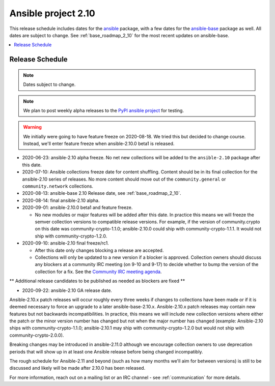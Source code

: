 ====================
Ansible project 2.10
====================

This release schedule includes dates for the `ansible <https://pypi.org/project/ansible/>`_ package, with a few dates for the `ansible-base <https://pypi.org/project/ansible-base/>`_ package as well. All dates are subject to change. See :ref:`base_roadmap_2_10` for the most recent updates on ansible-base.

.. contents::
   :local:

Release Schedule
----------------

.. note:: Dates subject to change.
.. note:: We plan to post weekly alpha releases to the `PyPI ansible project <https://pypi.org/project/ansible/>`_ for testing.

.. warning::
    We initially were going to have feature freeze on 2020-08-18. We tried this but decided to
    change course.  Instead, we'll enter feature freeze when ansible-2.10.0 beta1 is released.

- 2020-06-23: ansible-2.10 alpha freeze.
  No net new collections will be added to the ``ansible-2.10`` package after this date.
- 2020-07-10: Ansible collections freeze date for content shuffling.
  Content should be in its final collection for the ansible-2.10 series of releases. No more content should move out of the ``community.general`` or ``community.network`` collections.
- 2020-08-13: ansible-base 2.10 Release date, see :ref:`base_roadmap_2_10`.
- 2020-08-14: final ansible-2.10 alpha.
- 2020-09-01: ansible-2.10.0 beta1 and feature freeze.

  - No new modules or major features will be added after this date. In practice this means we will freeze the semver collection versions to compatible release versions. For example, if the version of community.crypto on this date was community-crypto-1.1.0; ansible-2.10.0 could ship with community-crypto-1.1.1.  It would not ship with community-crypto-1.2.0.

- 2020-09-10: ansible-2.10 final freeze/rc1.

  - After this date only changes blocking a release are accepted.
  - Collections will only be updated to a new version if a blocker is approved.  Collection owners should discuss any blockers at a community IRC meeting (on 9-10 and 9-17) to decide whether to bump the version of the collection for a fix. See the `Community IRC meeting agenda <https://github.com/ansible/community/issues/539>`_.

** Additional release candidates to be published as needed as blockers are fixed **

- 2020-09-22: ansible-2.10 GA release date.

Ansible-2.10.x patch releases will occur roughly every three weeks if changes to collections have been made or if it is deemed necessary to force an upgrade to a later ansible-base-2.10.x.  Ansible-2.10.x patch releases may contain new features but not backwards incompatibilities.  In practice, this means we will include new collection versions where either the patch or the minor version number has changed but not when the major number has changed (example: Ansible-2.10 ships with community-crypto-1.1.0; ansible-2.10.1 may ship with community-crypto-1.2.0 but would not ship with community-crypto-2.0.0).

Breaking changes may be introduced in ansible-2.11.0 although we encourage collection owners to use deprecation periods that will show up in at least one Ansible release before being changed incompatibly.

The rough schedule for Ansible-2.11 and beyond (such as how many months we'll aim for between versions) is still to be discussed and likely will be made after 2.10.0 has been released.

For more information, reach out on a mailing list or an IRC channel - see :ref:`communication` for more details.
